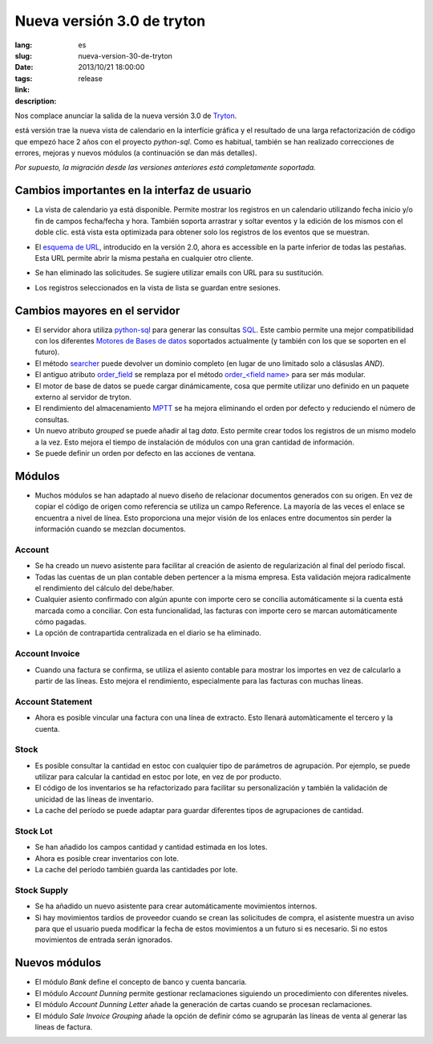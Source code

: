 Nueva versión 3.0 de tryton
#######################################################################################

:lang: es
:slug: nueva-version-30-de-tryton
:date: 2013/10/21 18:00:00
:tags: release
:link:
:description:


Nos complace anunciar la salida de la nueva versión 3.0 de `Tryton
<http://www.tryton.org/>`_.

está versión trae la nueva vista de calendario en la interfície gráfica y el
resultado de una larga refactorización de código que empezó hace 2 años con el
proyecto `python-sql`. Como es habitual, también se han realizado correcciones
de errores, mejoras y nuevos módulos (a continuación se dan más detalles).

`Por supuesto, la migración desde las versiones anteriores está completamente
soportada.`

Cambios importantes en la interfaz de usuario
---------------------------------------------

* La vista de calendario ya está disponible. Permite mostrar los registros en
  un calendario utilizando fecha inicio y/o fin de campos fecha/fecha y hora.
  También soporta arrastrar y soltar eventos y la edición de los mismos con
  el doble clic. está vista esta optimizada para obtener solo los registros de
  los eventos que se muestran.

  .. class:: img-rounded img-responsive
  .. image:: ../images/news/tryton_calendar_production.png
        :alt: calendario de producción

* El `esquema de URL <http://doc.tryton.org/3.0/tryton/doc/usage.html#url>`_,
  introducido en la versión 2.0, ahora es accessible en la parte inferior de
  todas las pestañas. Esta URL permite abrir la misma pestaña en cualquier
  otro cliente.

  .. class:: img-rounded img-responsive
  .. image:: ../images/news/tryton_url.png
        :alt: url

* Se han eliminado las solicitudes. Se sugiere utilizar emails con URL para su
  sustitución.

* Los registros seleccionados en la vista de lista se guardan entre sesiones.

Cambios mayores en el servidor
------------------------------

* El servidor ahora utiliza `python-sql <http://code.google.com/p/python-sql/>`_
  para generar las consultas `SQL <http://en.wikipedia.org/wiki/SQL>`_. Este
  cambio permite una mejor compatibilidad con los diferentes `Motores de Bases
  de datos <http://en.wikipedia.org/wiki/DBMS>`_ soportados actualmente (y
  también con los que se soporten en el futuro).

* El método `searcher
  <http://doc.tryton.org/3.0/trytond/doc/ref/models/fields.html#trytond.model.fields.Function.searcher>`_
  puede devolver un dominio completo (en lugar de uno limitado solo a clásuslas
  `AND`).

* El antiguo atributo `order_field
  <http://doc.tryton.org/2.8/trytond/doc/ref/models/fields.html#trytond.model.fields.Field.order_field>`_
  se remplaza por el método `order_<field name>
  <http://doc.tryton.org/3.0/trytond/doc/ref/models/fields.html#ordering>`_
  para ser más modular.

* El motor de base de datos se puede cargar dinámicamente, cosa que permite
  utilizar uno definido en un paquete externo al servidor de tryton.

* El rendimiento del almacenamiento `MPTT <http://en.wikipedia.org/wiki/MPTT>`_
  se ha mejora eliminando el orden por defecto y reduciendo el número de
  consultas.

* Un nuevo atributo `grouped` se puede añadir al tag `data`. Esto permite
  crear todos los registros de un mismo modelo a la vez. Esto mejora el tiempo
  de instalación de módulos con una gran cantidad de información.

* Se puede definir un orden por defecto en las acciones de ventana.

Módulos
-------

* Muchos módulos se han adaptado al nuevo diseño de relacionar documentos
  generados con su origen. En vez de copiar el código de origen como referencia
  se utiliza un campo Reference. La mayoría de las veces el enlace se encuentra
  a nivel de línea. Esto proporciona una mejor visión de los enlaces entre
  documentos sin perder la información cuando se mezclan documentos.

Account
~~~~~~~

* Se ha creado un nuevo asistente para facilitar al creación de asiento de
  regularización al final del período fiscal.
* Todas las cuentas de un plan contable deben pertencer a la misma empresa. Esta
  validación mejora radicalmente el rendimiento del cálculo del debe/haber.
* Cualquier asiento confirmado con algún apunte con importe cero se concilia
  automáticamente si la cuenta está marcada como a conciliar. Con esta
  funcionalidad, las facturas con importe cero se marcan automáticamente cómo
  pagadas.
* La opción de contrapartida centralizada en el diario se ha eliminado.

Account Invoice
~~~~~~~~~~~~~~~

* Cuando una factura se confirma, se utiliza el asiento contable para mostrar
  los importes en vez de calcularlo a partir de las líneas. Esto mejora el
  rendimiento, especialmente para las facturas con muchas líneas.

Account Statement
~~~~~~~~~~~~~~~~~

* Ahora es posible vincular una factura con una línea de extracto. Esto llenará
  automàticamente el tercero y la cuenta.

Stock
~~~~~

* Es posible consultar la cantidad en estoc con cualquier tipo de parámetros
  de agrupación. Por ejemplo, se puede utilizar para calcular la cantidad en
  estoc por lote, en vez de por producto.
* El código de los inventarios se ha refactorizado para facilitar su
  personalización y también la validación de unicidad de las líneas de
  inventario.
* La cache del período se puede adaptar para guardar diferentes tipos de
  agrupaciones de cantidad.

Stock Lot
~~~~~~~~~

* Se han añadido los campos cantidad y cantidad estimada en los lotes.
* Ahora es posible crear inventarios con lote.
* La cache del período también guarda las cantidades por lote.

Stock Supply
~~~~~~~~~~~~

* Se ha añadido un nuevo asistente para crear automáticamente movimientos
  internos.
* Si hay movimientos tardíos de proveedor cuando se crean las solicitudes de
  compra, el asistente muestra un aviso para que el usuario pueda modificar la
  fecha de estos movimientos a un futuro si es necesario. Si no estos
  movimientos de entrada serán ignorados.

Nuevos módulos
--------------

* El módulo `Bank` define el concepto de banco y cuenta bancaria.
* El módulo `Account Dunning` permite gestionar reclamaciones siguiendo un
  procedimiento con diferentes niveles.
* El módulo `Account Dunning Letter` añade la generación de cartas cuando se
  procesan reclamaciones.
* El módulo `Sale Invoice Grouping` añade la opción de definir cómo se agruparán
  las líneas de venta al generar las líneas de factura.
